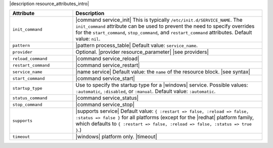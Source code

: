 .. The contents of this file are included in multiple topics.
.. This file should not be changed in a way that hinders its ability to appear in multiple documentation sets.

|description resource_attributes_intro|

.. list-table::
   :widths: 150 450
   :header-rows: 1

   * - Attribute
     - Description
   * - ``init_command``
     - |command service_init| This is typically ``/etc/init.d/SERVICE_NAME``. The ``init_command`` attribute can be used to prevent the need to specify  overrides for the ``start_command``, ``stop_command``, and ``restart_command`` attributes. Default value: ``nil``.
   * - ``pattern``
     - |pattern process_table| Default value: ``service_name``.
   * - ``provider``
     - Optional. |provider resource_parameter| |see providers|
   * - ``reload_command``
     - |command service_reload|
   * - ``restart_command``
     - |command service_restart|
   * - ``service_name``
     - |name service| Default value: the ``name`` of the resource block. |see syntax|
   * - ``start_command``
     - |command service_start|
   * - ``startup_type``
     - Use to specify the startup type for a |windows| service. Possible values: ``:automatic``, ``:disabled``, or ``:manual``. Default value: ``:automatic``.
   * - ``status_command``
     - |command service_status|
   * - ``stop_command``
     - |command service_stop|
   * - ``supports``
     - |supports service| Default value: ``{ :restart => false, :reload => false, :status => false }`` for all platforms (except for the |redhat| platform family, which defaults to ``{ :restart => false, :reload => false, :status => true }``.)
   * - ``timeout``
     - |windows| platform only. |timeout|